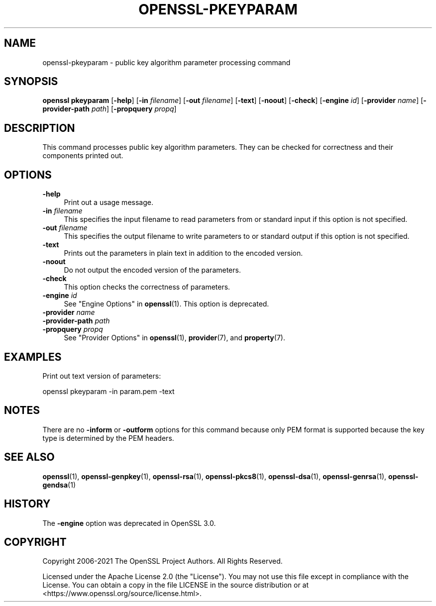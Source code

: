 .\" -*- mode: troff; coding: utf-8 -*-
.\" Automatically generated by Pod::Man 5.01 (Pod::Simple 3.43)
.\"
.\" Standard preamble:
.\" ========================================================================
.de Sp \" Vertical space (when we can't use .PP)
.if t .sp .5v
.if n .sp
..
.de Vb \" Begin verbatim text
.ft CW
.nf
.ne \\$1
..
.de Ve \" End verbatim text
.ft R
.fi
..
.\" \*(C` and \*(C' are quotes in nroff, nothing in troff, for use with C<>.
.ie n \{\
.    ds C` ""
.    ds C' ""
'br\}
.el\{\
.    ds C`
.    ds C'
'br\}
.\"
.\" Escape single quotes in literal strings from groff's Unicode transform.
.ie \n(.g .ds Aq \(aq
.el       .ds Aq '
.\"
.\" If the F register is >0, we'll generate index entries on stderr for
.\" titles (.TH), headers (.SH), subsections (.SS), items (.Ip), and index
.\" entries marked with X<> in POD.  Of course, you'll have to process the
.\" output yourself in some meaningful fashion.
.\"
.\" Avoid warning from groff about undefined register 'F'.
.de IX
..
.nr rF 0
.if \n(.g .if rF .nr rF 1
.if (\n(rF:(\n(.g==0)) \{\
.    if \nF \{\
.        de IX
.        tm Index:\\$1\t\\n%\t"\\$2"
..
.        if !\nF==2 \{\
.            nr % 0
.            nr F 2
.        \}
.    \}
.\}
.rr rF
.\" ========================================================================
.\"
.IX Title "OPENSSL-PKEYPARAM 1ossl"
.TH OPENSSL-PKEYPARAM 1ossl 2025-03-26 3.0.13 OpenSSL
.\" For nroff, turn off justification.  Always turn off hyphenation; it makes
.\" way too many mistakes in technical documents.
.if n .ad l
.nh
.SH NAME
openssl\-pkeyparam \- public key algorithm parameter processing command
.SH SYNOPSIS
.IX Header "SYNOPSIS"
\&\fBopenssl\fR \fBpkeyparam\fR
[\fB\-help\fR]
[\fB\-in\fR \fIfilename\fR]
[\fB\-out\fR \fIfilename\fR]
[\fB\-text\fR]
[\fB\-noout\fR]
[\fB\-check\fR]
[\fB\-engine\fR \fIid\fR]
[\fB\-provider\fR \fIname\fR]
[\fB\-provider\-path\fR \fIpath\fR]
[\fB\-propquery\fR \fIpropq\fR]
.SH DESCRIPTION
.IX Header "DESCRIPTION"
This command processes public key algorithm parameters.
They can be checked for correctness and their components printed out.
.SH OPTIONS
.IX Header "OPTIONS"
.IP \fB\-help\fR 4
.IX Item "-help"
Print out a usage message.
.IP "\fB\-in\fR \fIfilename\fR" 4
.IX Item "-in filename"
This specifies the input filename to read parameters from or standard input if
this option is not specified.
.IP "\fB\-out\fR \fIfilename\fR" 4
.IX Item "-out filename"
This specifies the output filename to write parameters to or standard output if
this option is not specified.
.IP \fB\-text\fR 4
.IX Item "-text"
Prints out the parameters in plain text in addition to the encoded version.
.IP \fB\-noout\fR 4
.IX Item "-noout"
Do not output the encoded version of the parameters.
.IP \fB\-check\fR 4
.IX Item "-check"
This option checks the correctness of parameters.
.IP "\fB\-engine\fR \fIid\fR" 4
.IX Item "-engine id"
See "Engine Options" in \fBopenssl\fR\|(1).
This option is deprecated.
.IP "\fB\-provider\fR \fIname\fR" 4
.IX Item "-provider name"
.PD 0
.IP "\fB\-provider\-path\fR \fIpath\fR" 4
.IX Item "-provider-path path"
.IP "\fB\-propquery\fR \fIpropq\fR" 4
.IX Item "-propquery propq"
.PD
See "Provider Options" in \fBopenssl\fR\|(1), \fBprovider\fR\|(7), and \fBproperty\fR\|(7).
.SH EXAMPLES
.IX Header "EXAMPLES"
Print out text version of parameters:
.PP
.Vb 1
\& openssl pkeyparam \-in param.pem \-text
.Ve
.SH NOTES
.IX Header "NOTES"
There are no \fB\-inform\fR or \fB\-outform\fR options for this command because only
PEM format is supported because the key type is determined by the PEM headers.
.SH "SEE ALSO"
.IX Header "SEE ALSO"
\&\fBopenssl\fR\|(1),
\&\fBopenssl\-genpkey\fR\|(1),
\&\fBopenssl\-rsa\fR\|(1),
\&\fBopenssl\-pkcs8\fR\|(1),
\&\fBopenssl\-dsa\fR\|(1),
\&\fBopenssl\-genrsa\fR\|(1),
\&\fBopenssl\-gendsa\fR\|(1)
.SH HISTORY
.IX Header "HISTORY"
The \fB\-engine\fR option was deprecated in OpenSSL 3.0.
.SH COPYRIGHT
.IX Header "COPYRIGHT"
Copyright 2006\-2021 The OpenSSL Project Authors. All Rights Reserved.
.PP
Licensed under the Apache License 2.0 (the "License").  You may not use
this file except in compliance with the License.  You can obtain a copy
in the file LICENSE in the source distribution or at
<https://www.openssl.org/source/license.html>.
